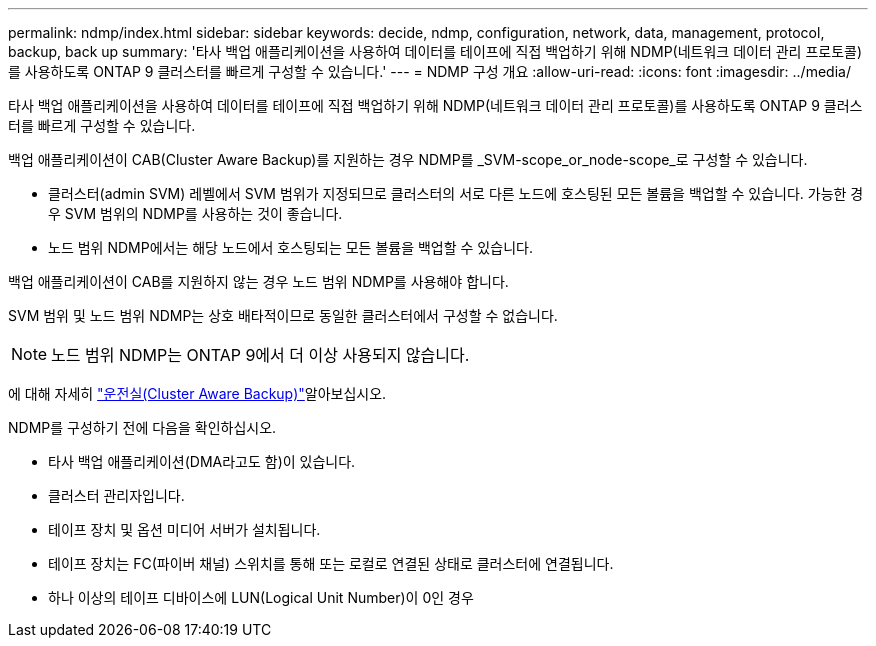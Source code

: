 ---
permalink: ndmp/index.html 
sidebar: sidebar 
keywords: decide, ndmp, configuration, network, data, management, protocol, backup, back up 
summary: '타사 백업 애플리케이션을 사용하여 데이터를 테이프에 직접 백업하기 위해 NDMP(네트워크 데이터 관리 프로토콜)를 사용하도록 ONTAP 9 클러스터를 빠르게 구성할 수 있습니다.' 
---
= NDMP 구성 개요
:allow-uri-read: 
:icons: font
:imagesdir: ../media/


[role="lead"]
타사 백업 애플리케이션을 사용하여 데이터를 테이프에 직접 백업하기 위해 NDMP(네트워크 데이터 관리 프로토콜)를 사용하도록 ONTAP 9 클러스터를 빠르게 구성할 수 있습니다.

백업 애플리케이션이 CAB(Cluster Aware Backup)를 지원하는 경우 NDMP를 _SVM-scope_or_node-scope_로 구성할 수 있습니다.

* 클러스터(admin SVM) 레벨에서 SVM 범위가 지정되므로 클러스터의 서로 다른 노드에 호스팅된 모든 볼륨을 백업할 수 있습니다. 가능한 경우 SVM 범위의 NDMP를 사용하는 것이 좋습니다.
* 노드 범위 NDMP에서는 해당 노드에서 호스팅되는 모든 볼륨을 백업할 수 있습니다.


백업 애플리케이션이 CAB를 지원하지 않는 경우 노드 범위 NDMP를 사용해야 합니다.

SVM 범위 및 노드 범위 NDMP는 상호 배타적이므로 동일한 클러스터에서 구성할 수 없습니다.


NOTE: 노드 범위 NDMP는 ONTAP 9에서 더 이상 사용되지 않습니다.

에 대해 자세히 link:../tape-backup/cluster-aware-backup-extension-concept.html["운전실(Cluster Aware Backup)"]알아보십시오.

NDMP를 구성하기 전에 다음을 확인하십시오.

* 타사 백업 애플리케이션(DMA라고도 함)이 있습니다.
* 클러스터 관리자입니다.
* 테이프 장치 및 옵션 미디어 서버가 설치됩니다.
* 테이프 장치는 FC(파이버 채널) 스위치를 통해 또는 로컬로 연결된 상태로 클러스터에 연결됩니다.
* 하나 이상의 테이프 디바이스에 LUN(Logical Unit Number)이 0인 경우

